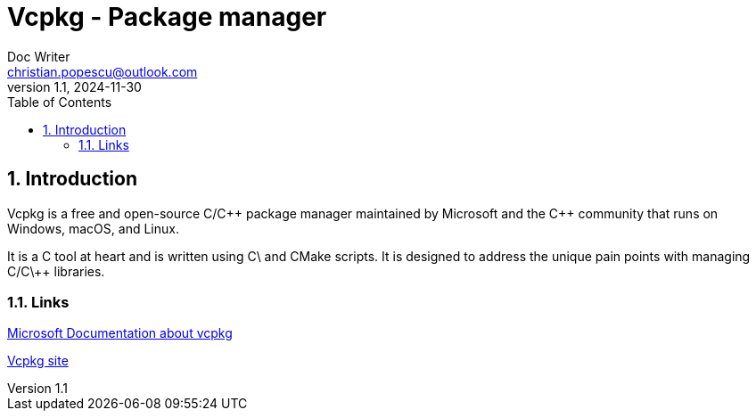 = Vcpkg - Package manager
Doc Writer <christian.popescu@outlook.com>
v 1.1, 2024-11-30
:sectnums:
:toc:
:toclevels: 5
:pdf-page-size: A3

== Introduction

Vcpkg is a free and open-source C/C\++ package manager maintained by Microsoft and the C++ community that runs on Windows, macOS, and Linux.

It is a C++ tool at heart and is written using C\++ and CMake scripts. It is designed to address the unique pain points with managing C/C\++ libraries.

=== Links

https://learn.microsoft.com/en-us/vcpkg/[Microsoft Documentation about vcpkg]

https://vcpkg.io/en/index.html[Vcpkg site]